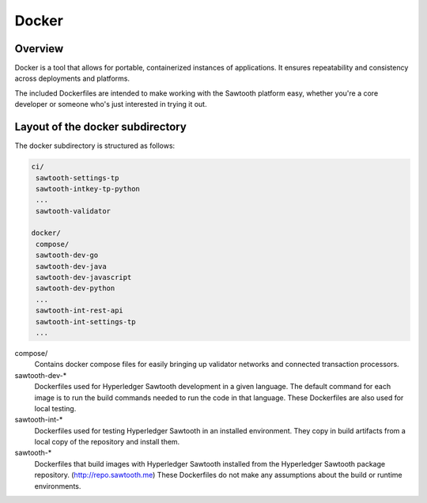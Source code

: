 
Docker
======

Overview
--------

Docker is a tool that allows for portable, containerized instances of
applications. It ensures repeatability and consistency across deployments
and platforms.

The included Dockerfiles are intended to make working with the Sawtooth
platform easy, whether you're a core developer or someone who's just interested
in trying it out.

Layout of the docker subdirectory
---------------------------------

The docker subdirectory is structured as follows:

.. code-block:: console

 ci/
  sawtooth-settings-tp
  sawtooth-intkey-tp-python
  ...
  sawtooth-validator
  
 docker/
  compose/
  sawtooth-dev-go
  sawtooth-dev-java
  sawtooth-dev-javascript
  sawtooth-dev-python
  ...
  sawtooth-int-rest-api
  sawtooth-int-settings-tp
  ...


compose/
  Contains docker compose files for easily bringing up validator networks and
  connected transaction processors.

sawtooth-dev-\*
  Dockerfiles used for Hyperledger Sawtooth development in a given language. The
  default command for each image is to run the build commands needed to run the
  code in that language. These Dockerfiles are also used for local testing.

sawtooth-int-\*
  Dockerfiles used for testing Hyperledger Sawtooth in an installed environment.
  They copy in build artifacts from a local copy of the repository and install
  them.

sawtooth-\*
  Dockerfiles that build images with Hyperledger Sawtooth installed from the
  Hyperledger Sawtooth package repository. (http://repo.sawtooth.me) These
  Dockerfiles do not make any assumptions about the build or runtime
  environments.
